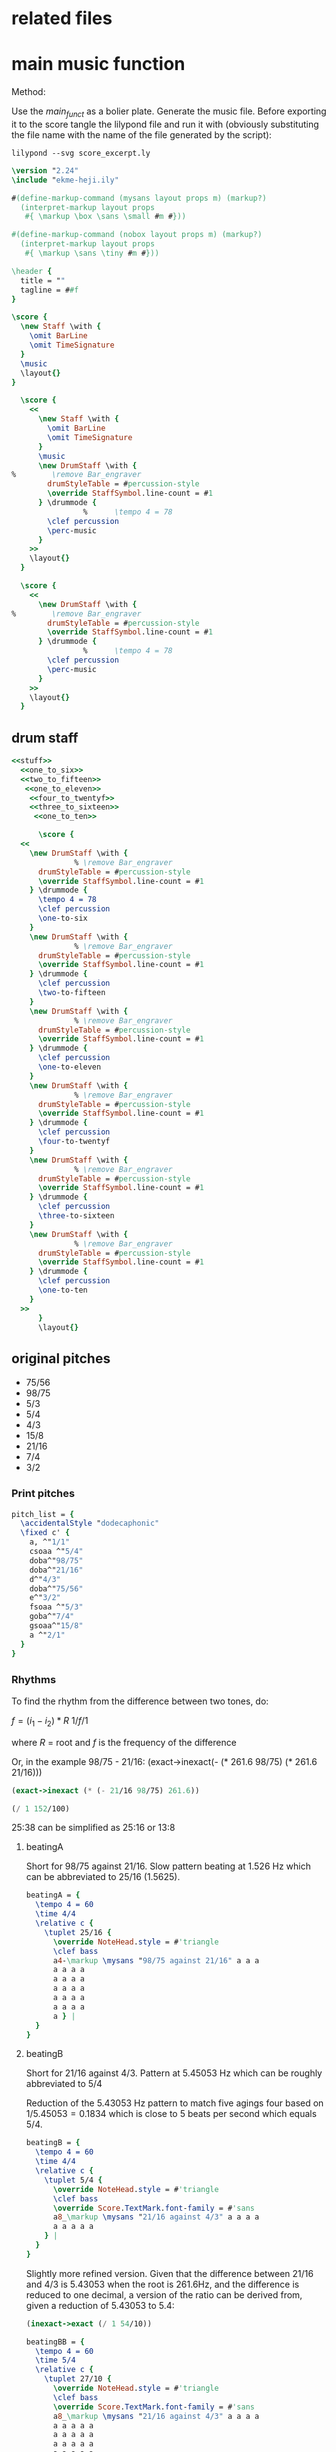 * related files

* main music function
:PROPERTIES:
:header-args: :noweb yes
:END:

Method:

Use the [[main_funct][main_funct]] as a bolier plate. Generate the music file. Before exporting it to the score tangle the lilypond file and run it with (obviously substituting the file name with the name of the file generated by the script):

#+begin_src shell
  lilypond --svg score_excerpt.ly
#+end_src


#+name: stuff
#+begin_src lilypond
  \version "2.24"
  \include "ekme-heji.ily"

  #(define-markup-command (mysans layout props m) (markup?)
    (interpret-markup layout props
     #{ \markup \box \sans \small #m #}))

  #(define-markup-command (nobox layout props m) (markup?)
    (interpret-markup layout props
     #{ \markup \sans \tiny #m #}))

  \header {
    title = ""
    tagline = ##f
  }

#+end_src

#+name: main_funct
#+begin_src lilypond :tangle ./output/score_excerpt_2.ly :file output/score_excerpt_2.png
  \score {
    \new Staff \with {
      \omit BarLine
      \omit TimeSignature
    }
    \music
    \layout{}
  }
#+end_src

#+name: main_funct_two_staffs
#+begin_src lilypond :tangle ./output/score_excerpt_2.ly :file output/score_excerpt_2.png
  \score {
    <<
      \new Staff \with {
        \omit BarLine
        \omit TimeSignature
      }
      \music
      \new DrumStaff \with {
%        \remove Bar_engraver
        drumStyleTable = #percussion-style
        \override StaffSymbol.line-count = #1
      } \drummode {
  				%      \tempo 4 = 78
        \clef percussion 
        \perc-music
      }
    >>
    \layout{}
  }
#+end_src

#+name: main_funct_single_drum
#+begin_src lilypond :tangle ./output/score_excerpt_2.ly :file output/score_excerpt_2.png
  \score {
    <<
      \new DrumStaff \with {
%        \remove Bar_engraver
        drumStyleTable = #percussion-style
        \override StaffSymbol.line-count = #1
      } \drummode {
  				%      \tempo 4 = 78
        \clef percussion 
        \perc-music
      }
    >>
    \layout{}
  }
#+end_src


** drum staff
:PROPERTIES:
:header-args: :noweb yes
:END:
#+name: drum_funct
#+begin_src lilypond :file output/beatingA.png :tangle output/intro.ly
  <<stuff>>
    <<one_to_six>>
    <<two_to_fifteen>>  
     <<one_to_eleven>>
      <<four_to_twentyf>>
      <<three_to_sixteen>>
       <<one_to_ten>>    
        
        \score {
  	<<
  	  \new DrumStaff \with {
  				% \remove Bar_engraver
  	    drumStyleTable = #percussion-style
  	    \override StaffSymbol.line-count = #1
  	  } \drummode {
  	    \tempo 4 = 78
  	    \clef percussion 
  	    \one-to-six
  	  }
  	  \new DrumStaff \with {
  				% \remove Bar_engraver
  	    drumStyleTable = #percussion-style
  	    \override StaffSymbol.line-count = #1
  	  } \drummode {
  	    \clef percussion 
  	    \two-to-fifteen
  	  }
  	  \new DrumStaff \with {
  				% \remove Bar_engraver
  	    drumStyleTable = #percussion-style
  	    \override StaffSymbol.line-count = #1
  	  } \drummode {
  	    \clef percussion 
  	    \one-to-eleven
  	  }
  	  \new DrumStaff \with {
  				% \remove Bar_engraver
  	    drumStyleTable = #percussion-style
  	    \override StaffSymbol.line-count = #1
  	  } \drummode {
  	    \clef percussion 
  	    \four-to-twentyf
  	  }
  	  \new DrumStaff \with {
  				% \remove Bar_engraver
  	    drumStyleTable = #percussion-style
  	    \override StaffSymbol.line-count = #1
  	  } \drummode {
  	    \clef percussion 
  	    \three-to-sixteen
  	  }
  	  \new DrumStaff \with {
  				% \remove Bar_engraver
  	    drumStyleTable = #percussion-style
  	    \override StaffSymbol.line-count = #1
  	  } \drummode {
  	    \clef percussion 
  	    \one-to-ten
  	  }
  	>>
        }
        \layout{}
        
#+end_src

#+RESULTS: drum_funct
[[file:output/beatingA.png]]

** original pitches
- 75/56   
- 98/75      
- 5/3      
- 5/4      
- 4/3    
- 15/8   
- 21/16
- 7/4      
- 3/2

*** Print pitches
#+call: main_funt()

#+name: pitch_list
#+begin_src lilypond :file output/pitches.png
  pitch_list = {
    \accidentalStyle "dodecaphonic"
    \fixed c' {
      a, ^"1/1"
      csoaa ^"5/4"  
      doba^"98/75"
      doba^"21/16"
      d^"4/3"  
      doba^"75/56" 
      e^"3/2"  
      fsoaa ^"5/3"  
      goba^"7/4"  
      gsoaa^"15/8"
      a ^"2/1"
    }
  }
#+end_src

*** Rhythms
To find the rhythm from the difference between two tones, do:

$f = (i_1 - i_2)*R$
$1 / f/1$

where $R$ = root and $f$ is the frequency of the difference

Or, in the example 98/75 - 21/16:
(exact->inexact(- (* 261.6 98/75) (* 261.6 21/16)))

#+begin_src scheme
  (exact->inexact (* (- 21/16 98/75) 261.6))
#+end_src

#+RESULTS:
: 1.5260000000000002

#+begin_src scheme
  (/ 1 152/100)
#+end_src

#+RESULTS:
: 25/38

25:38 can be simplified as 25:16 or 13:8

**** beatingA

#+call: main_funct()

Short for 98/75 against 21/16. Slow pattern beating at 1.526 Hz which can be abbreviated to 25/16 (1.5625).
#+name: rhythm_a
#+begin_src lilypond  :file output/rhythma.png
  beatingA = {
    \tempo 4 = 60
    \time 4/4
    \relative c {
      \tuplet 25/16 {
        \override NoteHead.style = #'triangle
        \clef bass
        a4-\markup \mysans "98/75 against 21/16" a a a
        a a a a
        a a a a
        a a a a
        a a a a
        a a a a
        a } |
    }
  }
#+end_src

#+RESULTS: rhythm_a
[[file:output/rhythms.png]]
**** beatingB

#+call: main_funct()


Short for 21/16 against 4/3. Pattern at 5.45053 Hz which can be roughly abbreviated to 5/4

Reduction of the 5.43053 Hz pattern to match five agings four based on $1/5.45053 = 0.1834$ which is close to 5 beats per second which equals 5/4.

#+name: rhythm_b
#+begin_src lilypond :file output/rhythmb.png
  beatingB = {
    \tempo 4 = 60
    \time 4/4
    \relative c {
      \tuplet 5/4 {
        \override NoteHead.style = #'triangle
        \clef bass
        \override Score.TextMark.font-family = #'sans
        a8_\markup \mysans "21/16 against 4/3" a a a a
        a a a a a
      } |
    }
  }
#+end_src

Slightly more refined version. Given that the difference between 21/16 and 4/3 is 5.43053 when the root is 261.6Hz, and the difference is reduced to one decimal, a version of the ratio can be derived from, given a reduction of 5.43053 to 5.4:

#+begin_src scheme
  (inexact->exact (/ 1 54/10))
#+end_src

#+RESULTS:
: 5/27

#+name: rhythm_bb
#+begin_src lilypond :file output/rhythmb.png
  beatingBB = {
    \tempo 4 = 60
    \time 5/4
    \relative c {
      \tuplet 27/10 {
        \override NoteHead.style = #'triangle
        \clef bass
        \override Score.TextMark.font-family = #'sans
        a8_\markup \mysans "21/16 against 4/3" a a a a
        a a a a a
        a a a a a
        a a a a a
        a a a a a
        a a
      } |
    }
  }
#+end_src
**** beatingC

Short for 5/4 against 98/75. The difference amounts to 14.8254 Hz. $1/14.8254 = 0.067458057$ and $1 / 148/100 = 25/37$

#+begin_src scheme
  (/ 1 148/100)
#+end_src

#+RESULTS:
: 25/37

25:37 may be simplified to 5:7

#+name: rhythm_c
#+begin_src lilypond :file output/rhythmb.png
  beatingC = {
    \tempo 4 = 60
    \time 5/8
    \relative c {
      \tuplet 7/5 {
        \override NoteHead.style = #'triangle
        \clef bass
        \override Score.TextMark.font-family = #'sans
        a32_\markup \mysans "5/4 against 98/75" a a a a a a }
      \tuplet 7/5 {
        a a a a a a a }
      \tuplet 7/5 {
        a a a a a a a }
      \tuplet 7/5 {
        a a a a a a a }
      \tuplet 7/5 {
        a a a a a a a }
      \tuplet 7/5 {
        a a a a a a a 
        
      } |
    }
  }
#+end_src
**** beatingC

Short for 5/4 against 98/75. The difference amounts to 14.8254 Hz. $1/14.8254 = 0.067458057$ and $1 / 148/100 = 25/37$

#+begin_src scheme
  (/ 1 148/100)
#+end_src

#+RESULTS:
: 25/37

25:37 may be simplified to 5:7

#+name: rhythm_c
#+begin_src lilypond :file output/rhythmb.png
  beatingC = {
    \tempo 4 = 60
    \time 5/8
    \relative c {
      \tuplet 7/5 {
        \override NoteHead.style = #'triangle
        \clef bass
        \override Score.TextMark.font-family = #'sans
        a32_\markup \mysans "5/4 against 98/75" a a a a a a }
      \tuplet 7/5 {
        a a a a a a a }
      \tuplet 7/5 {
        a a a a a a a }
      \tuplet 7/5 {
        a a a a a a a }
      \tuplet 7/5 {
        a a a a a a a }
      \tuplet 7/5 {
        a a a a a a a 
        
      } |
    }
  }
#+end_src
* 5,7 limit harmonic space
** pitches in a 5, 7 harmonic space grid
|       <c>       |       <c>       |       <c>       |       <c>       |       <c>       |
|                 |                 | $\frac{49}{32}$ |                 |                 |
|                 |                 |                 |                 |                 |
|                 |  $\frac{7}{5}$  |  $\frac{7}{4}$  | $\frac{35}{32}$ |                 |
|                 |                 |                 |                 |                 |
| $\frac{32}{25}$ |  $\frac{8}{5}$  |  $\frac{1}{1}$  |  $\frac{5}{4}$  | $\frac{25}{16}$ |
|                 |                 |                 |                 |                 |
|                 | $\frac{64}{35}$ |  $\frac{8}{7}$  | $\frac{40}{21}$ |                 |
|                 |                 |                 |                 |                 |
|                 |                 | $\frac{64}{49}$ |                 |                 |
** in notation

Function for eh-printer

#+begin_src scheme
  (eh-printer '(1/1 35/32 8/7 5/4 32/25 64/49 7/5 49/32 25/16 8/5 7/4 64/35 40/21) #t -0)
#+end_src

#+begin_src lilypond :file 5-7-space-scale.png
  \version "2.24"
  \include "ekme-heji.ily"

  #(define-markup-command (mysans layout props m) (markup?)
    (interpret-markup layout props
     #{ \markup \box \sans #m #}))

  #(define-markup-command (nobox layout props m) (markup?)
    (interpret-markup layout props
     #{ \markup \sans \tiny #m #}))

  music = {
    \override Score.NonMusicalPaperColumn.padding = #3
    \accidentalStyle "dodecaphonic"
    \override Score.BarLine.stencil = ##f
    \override Staff.TimeSignature.stencil = ##f
    \fixed c' {
      c^\markup \mysans "1/1"_\markup \nobox "+-0" 
      duaaoba^\markup \mysans "35/32"_\markup \nobox "-45" 
      doba^\markup \mysans "8/7"_\markup \nobox "31" 
      eoaa^\markup \mysans "5/4"_\markup \nobox "-14" 
      euaa^\markup \mysans "32/25"_\markup \nobox "27" 
      fubb^\markup \mysans "64/49"_\markup \nobox "-38" 
      fsoba^\markup \mysans "7/5"_\markup \nobox "-18" 
      guba^\markup \mysans "49/32"_\markup \nobox "37" 
      gsoab^\markup \mysans "25/16"_\markup \nobox "-28" 
      gsuaa^\markup \mysans "8/5"_\markup \nobox "13" 
      asoba^\markup \mysans "7/4"_\markup \nobox "-32" 
      bsuab^\markup \mysans "64/35"_\markup \nobox "44" 
      boaauba^\markup \mysans "40/21"_\markup \nobox "15" 
      c'2.^\markup \mysans "2/1"_\markup \nobox "+-0" 
    }
  }

  \score {
    \new Staff {
      \new Voice {
        \music
      }
    }
    \layout{}
  				%    \midi{}
  }
#+end_src

#+RESULTS:
[[file:5-7-space-scale.png]]
** sounds
:PROPERTIES:
:header-args: :var gfreq=261.1
:header-args: :noweb yes
:END:
The first seven intervals are calculated based on the root 200Hz. The piece however has it's root at middle C, or 261.6. This means that the general tempo should be set at $(261.6/200)*60$ which gives 78.48BPM

*** 1- 32/25 against 5/4

#+begin_src scheme :var freq=200 R1='32/25' R2='5/4'
  (/ 1 freq (- R1 R2))
#+end_src

#+RESULTS:
: 100/783
#+name: one_to_six
#+begin_src lilypond
  one-to-six = {
    \relative c {
      \override Score.NonMusicalPaperColumn.padding = #3
      \override TupletNumber.text = #tuplet-number::calc-fraction-text
      \tuplet 6/8 {
        \override NoteHead.style = #'triangle
        a16^\markup \mysans "32/25 against 5/4" a a a a a
      }
      \tuplet 6/8 {
        \override NoteHead.style = #'triangle
        a a a a a a | 
      }
    }
  }
#+end_src
*** 2- 8/5 against 25/16 
Two kinds of minor sixths beating at a slow frequency (9.1809 beats/second)

#+begin_src scheme :var freq=200 R1='8/5' R2='25/16'
  (/ 1 freq (- R1 R2))
#+end_src

#+RESULTS:
: 2/15
#+name: two_to_fifteen
#+begin_src lilypond
  two-to-fifteen = {
    \relative c {
      \override Score.NonMusicalPaperColumn.padding = #3
      \override TupletNumber.text = #tuplet-number::calc-fraction-text
      \tuplet 7/8 {
        \override NoteHead.style = #'triangle
        a16^\markup \mysans "8/5 against 25/16" a a a a a a
      }
      \tuplet 7/8 {
        \override NoteHead.style = #'triangle
        a16 a a a a a a
      }
    }
  }
#+end_src

*** 3- 64/49 against 5/4

#+begin_src scheme :var freq=200 R1='64/49' R2='5/4'
  (+ (/ 1 freq (- R1 R2)) 1/550)
#+end_src

#+RESULTS:
: 1/11
#+name: one_to_eleven
#+begin_src lilypond
  one-to-eleven = {
    \relative c {
      \override Score.NonMusicalPaperColumn.padding = #3
      \override TupletNumber.text = #tuplet-number::calc-fraction-text
      \tuplet 11/16 {
        \override NoteHead.style = #'triangle
        a16^\markup \mysans "64/49 against 5/4" a a a
        a a a a
        a a a
      }
    }
  }
#+end_src

*** 4- 25/16 against 49/32
Two kinds of minor sixths beating at a slow frequency (9.1809 beats/second)

#+begin_src scheme :var freq=200 R1='25/16' R2='49/32'
  (/ 1 freq (- R1 R2))
#+end_src

#+RESULTS:
: 4/25
#+name: four_to_twentyf
#+begin_src lilypond
  four-to-twentyf = {
    \relative c {
      \override Score.NonMusicalPaperColumn.padding = #3
      \override TupletNumber.text = #tuplet-number::calc-fraction-text
      \tuplet 25/16 {
        \override NoteHead.style = #'triangle
        a4^\markup \mysans "25/16 against 49/32" a a a a a a16~
      }
    }
  }
#+end_src

*** 5- 64/49 against 32/25
The difference between $64/49$, the /supersupermajer third/, which is the sum of two major seconds $8/7$ and the slightly smaller, /classical diminished fourth/ $32/25$ results in the proportion $49/256 \approx 3/16$

#+begin_src scheme :var freq=200 R1='64/49' R2='32/25' :eval never-export
  (/ 1 freq (- R1 R2))
#+end_src

#+RESULTS:
: 49/256



#+name: three_to_sixteen
#+begin_src lilypond  :eval never-export
  three-to-sixteen = {
    \relative c {
      \override Score.NonMusicalPaperColumn.padding = #3
      \override TupletNumber.text = #tuplet-number::calc-fraction-text
      \override NoteHead.style = #'triangle
      a8.^\markup \mysans "64/49 against 32/25" a8. a8. a8. a8. a16~
    }
  }
#+end_src

*** 6- 8/7 against 35/32 
The difference between $8/7$, the /super major second/, and $35/32$ the /septimal neutral second/ (which is the interval between the $8/7$ and the $5/4$) and it results in the proportion $28/275 \approx 1/10$

#+begin_src scheme :var freq=200 R1='8/7' R2='35/32' :eval never-export
  (/ 1 freq (- R1 R2))
#+end_src

#+RESULTS:
: 28/275

#+name: one_to_ten
#+begin_src lilypond  :eval never-export
  one-to-ten = {
    \relative c {
      \override Score.NonMusicalPaperColumn.padding = #3
      \override TupletNumber.text = #tuplet-number::calc-fraction-text
      \override NoteHead.style = #'triangle
      \tuplet 10/16 {
        a16^\markup \mysans "8/7 against 35/32" a a a a a a a a a }
    }
  }

#+end_src

*** 7- 2/1 against 40/21
Quick beating, but interval together with reinforced beat makes a nice phasing effect

#+begin_src scheme :var freq=200 R1='2/1' R2='40/21'
  (/ 1 freq (- R1 R2))
#+end_src

#+RESULTS:
: 21/400
*** first interval #5

#+begin_src scheme :var freq=261.6 R1='25/16' R2='49/32' T=60
  (exact->inexact (* (/ 1 gfreq (- R1 R2)) T))
#+end_src

#+RESULTS:
: 7.353504404442742
#+name: section_one
#+begin_src lilypond :file output/section_1.png :tangle output/section_1.ly
  <<stuff>>
    
    music = {
      \relative c' {
        \mark \markup \sans "[7.35'']"
        <
          eoaa
          euaa
        >1\fermata
        _\markup \mysans "5/4"
        _\markup \nobox "(-14)"
        ^\markup \mysans "32/25"
        ^\markup \nobox "(27)"      
      }
    }

    <<main_funct>>
#+end_src

#+RESULTS: section_one
[[file:output/section_1.png]]

*** second interval #1 
Time for the second section based on:

#+begin_src scheme :var freq=261.6 R1='64/49' R2='32/25' T=60
  (exact->inexact (* (/ 1 gfreq (- R1 R2)) T))
#+end_src

#+RESULTS:
: 8.796916890080427

#+name: section_two
#+begin_src lilypond :file output/section_2.png :tangle output/section_2.ly
  <<stuff>>
    
    music = {
      \relative c' {
        \mark \markup \sans "[8.79'']"
        <
    	fubb
    	euaa
        >1\fermata
        ^\markup \mysans "64/49"
        ^\markup \nobox "(-38)"
        _\markup \mysans "32/25"
        _\markup \nobox "(27)"      
      }
    }
    <<main_funct>>
#+end_src

#+RESULTS: section_two
[[file:output/section_2.png]]

*** third interval #3 
Time for the second section based on:

#+begin_src scheme :var freq=261.6 R1='64/49' R2='5/4' T=60
  (exact->inexact (* (/ 1 freq (- R1 R2)) T))
#+end_src

#+RESULTS:
: 4.08673894912427

#+name: section_three
#+begin_src lilypond :file output/section_3.png :tangle output/section_3.ly
  <<stuff>>
    
    music = {
      \relative c' {
        \mark \markup \sans "[4.08'']"
        <
    	fubb
    	eoaa
        >1\fermata
        _\markup \mysans "5/4"
        _\markup \nobox "(-14)"
        ^\markup \mysans "64/49"
        ^\markup \nobox "(-38)"
      }
    }
    <<main_funct>>
#+end_src

#+RESULTS: section_three
[[file:output/section_3.png]]

*** paus
#+name: paus
#+begin_src lilypond :file output/paus.png :tangle output/paus.ly
  <<stuff>>
    
    music = {
      \relative c' {
        \override Staff.Clef.transparent = ##t
        r1
      }
    }
    <<main_funct>>
#+end_src

#+RESULTS: paus
[[file:output/paus.png]]

*** second interval with beat #1 
Time for the second section based on:

#+begin_src scheme :var freq=261.6 R1='64/49' R2='32/25' T=60
  (exact->inexact (* (/ 1 gfreq (- R1 R2)) T))
#+end_src

#+RESULTS:
: 8.796916890080427

#+name: section_two_with_beat
#+begin_src lilypond :file output/section_2_beat.png :tangle output/section_2_beat.ly
  <<stuff>>
    music = {
      \relative c' {
        \mark \markup \sans "[8.79'']"
        <
    	fubb\laissezVibrer
    	euaa\laissezVibrer
        >1
        ^\markup \mysans "64/49"
        ^\markup \nobox "(-38)"
        _\markup \mysans "32/25"
        _\markup \nobox "(27)"
        \> s4 s4\!
      }
    }
    perc-music = {
      \relative c {
        \override Score.NonMusicalPaperColumn.padding = #3
        \override TupletNumber.text = #tuplet-number::calc-fraction-text
        \override NoteHead.style = #'triangle
        \time 6/4 a8. a8. a8. a8. a8. a8. a8. a8. \bar ":|."
      }
    }
    <<main_funct_two_staffs>>
#+end_src

#+RESULTS: section_two_with_beat
[[file:output/section_2_beat.png]]

*** rhythm 32/25 agains 5/4

#+name: section_two_added_beat
#+begin_src lilypond :file output/section_2_beat_2.png :tangle output/section_2_beat_2.ly
  <<stuff>>
    perc-music = {
      \relative c {
        \override Score.NonMusicalPaperColumn.padding = #3
        \override TupletNumber.text = #tuplet-number::calc-fraction-text
        \tuplet 6/8 {
  	\override NoteHead.style = #'triangle
  	a16\< a a a a a
        }
        \tuplet 6/8 {
  	\override NoteHead.style = #'triangle
  	a a a a a a \! \bar ":|." 
        }
      }
    }
    <<main_funct_single_drum>>
#+end_src

#+RESULTS: section_two_added_beat
[[file:output/section_2_beat_2.png]]
